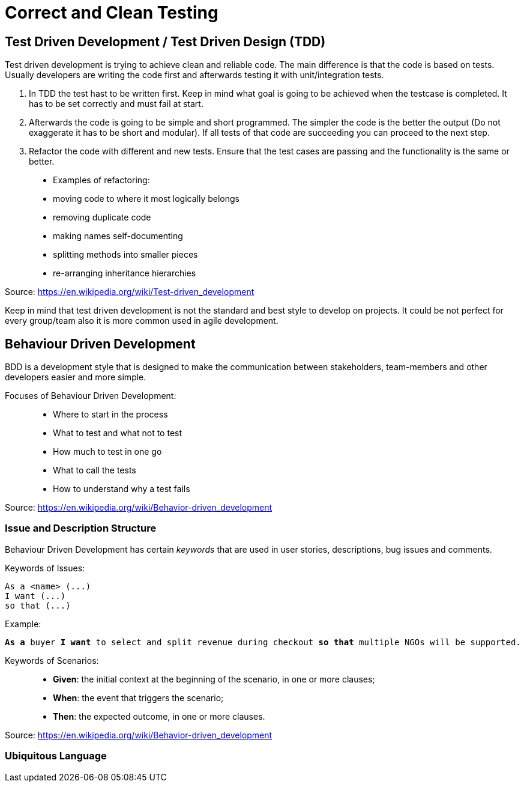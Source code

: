 = Correct and Clean Testing


== Test Driven Development / Test Driven Design (TDD)

Test driven development is trying to achieve clean and reliable code. The main difference is that the code is based on tests. Usually developers are writing the code first and afterwards testing it with unit/integration tests.

1. In TDD the test hast to be written first. Keep in mind what goal is going to be achieved when the testcase is completed. It has to be set correctly and must fail at start.

2. Afterwards the code is going to be simple and short programmed. The simpler the code is the better the output (Do not exaggerate it has to be short and modular). If all tests of that code are succeeding you can proceed to the next step.

3. Refactor the code with different and new tests. Ensure that the test cases are passing and the functionality is the same or better.


> * Examples of refactoring:
* moving code to where it most logically belongs
* removing duplicate code
* making names self-documenting
* splitting methods into smaller pieces
* re-arranging inheritance hierarchies

Source: https://en.wikipedia.org/wiki/Test-driven_development

Keep in mind that test driven development is not the standard and best style to develop on projects. It could be not perfect for every group/team also it is more common used in agile development.

== Behaviour Driven Development

BDD is a development style that is designed to make the communication between stakeholders, team-members and other developers easier and more simple.

Focuses of Behaviour Driven Development:

> * Where to start in the process
* What to test and what not to test
* How much to test in one go
* What to call the tests
* How to understand why a test fails

Source: https://en.wikipedia.org/wiki/Behavior-driven_development

=== Issue and Description Structure

Behaviour Driven Development has certain _keywords_ that are used in user stories, descriptions, bug issues and comments.

Keywords of Issues:

[source, text]
----
As a <name> (...)
I want (...)
so that (...)
----

Example:

`*As a* buyer *I want* to select and split revenue during checkout *so that* multiple NGOs will be supported.`

Keywords of Scenarios:

> * *Given*: the initial context at the beginning of the scenario, in one or more clauses;
* *When*: the event that triggers the scenario;
* *Then*: the expected outcome, in one or more clauses.

Source: https://en.wikipedia.org/wiki/Behavior-driven_development

=== Ubiquitous Language



